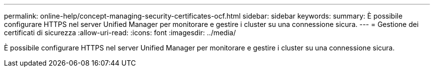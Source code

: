 ---
permalink: online-help/concept-managing-security-certificates-ocf.html 
sidebar: sidebar 
keywords:  
summary: È possibile configurare HTTPS nel server Unified Manager per monitorare e gestire i cluster su una connessione sicura. 
---
= Gestione dei certificati di sicurezza
:allow-uri-read: 
:icons: font
:imagesdir: ../media/


[role="lead"]
È possibile configurare HTTPS nel server Unified Manager per monitorare e gestire i cluster su una connessione sicura.
